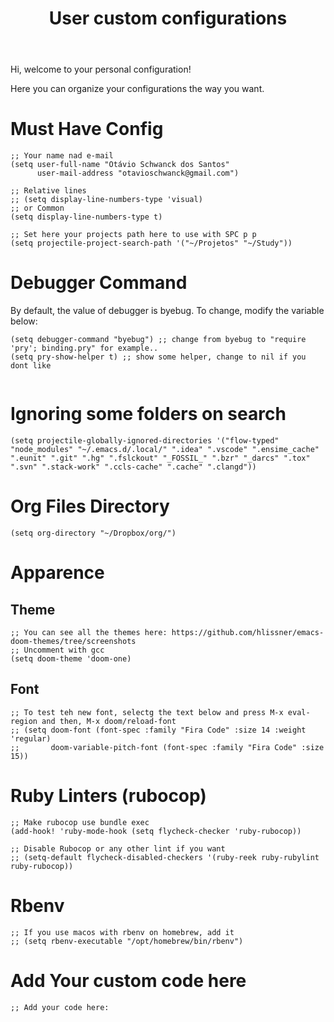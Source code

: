 #+TITLE: User custom configurations

Hi, welcome to your personal configuration!

Here you can organize your configurations the way you want.

* Must Have Config
#+begin_src elisp
;; Your name nad e-mail
(setq user-full-name "Otávio Schwanck dos Santos"
      user-mail-address "otavioschwanck@gmail.com")

;; Relative lines
;; (setq display-line-numbers-type 'visual)
;; or Common
(setq display-line-numbers-type t)

;; Set here your projects path here to use with SPC p p
(setq projectile-project-search-path '("~/Projetos" "~/Study"))
#+end_src
* Debugger Command
By default, the value of debugger is byebug.  To change, modify the variable below:
#+begin_src elisp
(setq debugger-command "byebug") ;; change from byebug to "require 'pry'; binding.pry" for example..
(setq pry-show-helper t) ;; show some helper, change to nil if you dont like

#+end_src
* Ignoring some folders on search
#+begin_src elisp
(setq projectile-globally-ignored-directories '("flow-typed" "node_modules" "~/.emacs.d/.local/" ".idea" ".vscode" ".ensime_cache" ".eunit" ".git" ".hg" ".fslckout" "_FOSSIL_" ".bzr" "_darcs" ".tox" ".svn" ".stack-work" ".ccls-cache" ".cache" ".clangd"))
#+end_src
* Org Files Directory
#+begin_src elisp
(setq org-directory "~/Dropbox/org/")
#+end_src
* Apparence
** Theme
#+begin_src elisp
;; You can see all the themes here: https://github.com/hlissner/emacs-doom-themes/tree/screenshots
;; Uncomment with gcc
(setq doom-theme 'doom-one)
#+end_src

** Font
#+begin_src elisp
;; To test teh new font, selectg the text below and press M-x eval-region and then, M-x doom/reload-font
;; (setq doom-font (font-spec :family "Fira Code" :size 14 :weight 'regular)
;;       doom-variable-pitch-font (font-spec :family "Fira Code" :size 15))
#+end_src

* Ruby Linters (rubocop)
#+begin_src elisp
;; Make rubocop use bundle exec
(add-hook! 'ruby-mode-hook (setq flycheck-checker 'ruby-rubocop))

;; Disable Rubocop or any other lint if you want
;; (setq-default flycheck-disabled-checkers '(ruby-reek ruby-rubylint ruby-rubocop))
#+end_src
* Rbenv
#+begin_src elisp
;; If you use macos with rbenv on homebrew, add it
;; (setq rbenv-executable "/opt/homebrew/bin/rbenv")
#+end_src

* Add Your custom code here
#+begin_src elisp
;; Add your code here:

#+end_src
